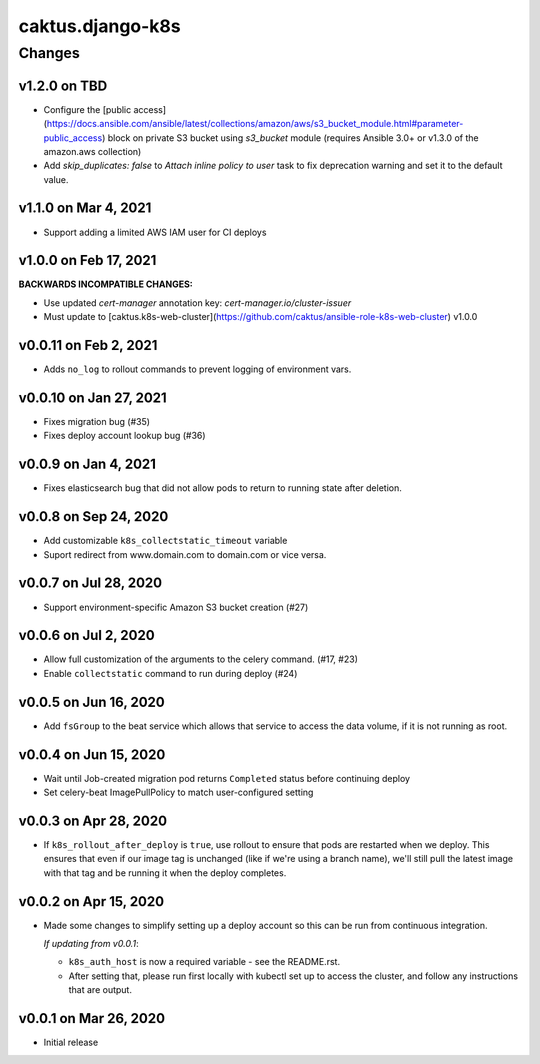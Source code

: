 caktus.django-k8s
=================

Changes
-------

v1.2.0 on TBD
~~~~~~~~~~~~~~~~~~~~~~

* Configure the [public access](https://docs.ansible.com/ansible/latest/collections/amazon/aws/s3_bucket_module.html#parameter-public_access) block on private S3 bucket using `s3_bucket` module
  (requires Ansible 3.0+ or v1.3.0 of the amazon.aws collection)
* Add `skip_duplicates: false` to *Attach inline policy to user* task to fix
  deprecation warning and set it to the default value.


v1.1.0 on Mar 4, 2021
~~~~~~~~~~~~~~~~~~~~~~
* Support adding a limited AWS IAM user for CI deploys


v1.0.0 on Feb 17, 2021
~~~~~~~~~~~~~~~~~~~~~~

**BACKWARDS INCOMPATIBLE CHANGES:**

* Use updated `cert-manager` annotation key: `cert-manager.io/cluster-issuer`
* Must update to [caktus.k8s-web-cluster](https://github.com/caktus/ansible-role-k8s-web-cluster) v1.0.0


v0.0.11 on Feb 2, 2021
~~~~~~~~~~~~~~~~~~~~~~
* Adds ``no_log`` to rollout commands to prevent logging of environment vars.


v0.0.10 on Jan 27, 2021
~~~~~~~~~~~~~~~~~~~~~~~
* Fixes migration bug (#35)
* Fixes deploy account lookup bug (#36)


v0.0.9 on Jan 4, 2021
~~~~~~~~~~~~~~~~~~~~~
* Fixes elasticsearch bug that did not allow pods to return to running state after deletion.


v0.0.8 on Sep 24, 2020
~~~~~~~~~~~~~~~~~~~~~~
* Add customizable ``k8s_collectstatic_timeout`` variable
* Suport redirect from www.domain.com to domain.com or vice versa.


v0.0.7 on Jul 28, 2020
~~~~~~~~~~~~~~~~~~~~~~
* Support environment-specific Amazon S3 bucket creation (#27)


v0.0.6 on Jul 2, 2020
~~~~~~~~~~~~~~~~~~~~~
* Allow full customization of the arguments to the celery command. (#17, #23)
* Enable ``collectstatic`` command to run during deploy (#24)


v0.0.5 on Jun 16, 2020
~~~~~~~~~~~~~~~~~~~~~~
* Add ``fsGroup`` to the beat service which allows that service to access the data
  volume, if it is not running as root.


v0.0.4 on Jun 15, 2020
~~~~~~~~~~~~~~~~~~~~~~
* Wait until Job-created migration pod returns ``Completed`` status before continuing
  deploy
* Set celery-beat ImagePullPolicy to match user-configured setting


v0.0.3 on Apr 28, 2020
~~~~~~~~~~~~~~~~~~~~~~
* If ``k8s_rollout_after_deploy`` is ``true``, use rollout to ensure that pods are restarted
  when we deploy. This ensures that even if our image tag is unchanged (like if
  we're using a branch name), we'll still pull the latest image with that tag and
  be running it when the deploy completes.


v0.0.2 on Apr 15, 2020
~~~~~~~~~~~~~~~~~~~~~~
* Made some changes to simplify setting up a deploy account so this can be run from
  continuous integration.

  *If updating from v0.0.1*:

  * ``k8s_auth_host`` is now a required variable - see the README.rst.
  * After setting that, please run first locally with kubectl set up
    to access the cluster, and follow any instructions that are output.


v0.0.1 on Mar 26, 2020
~~~~~~~~~~~~~~~~~~~~~~
* Initial release
